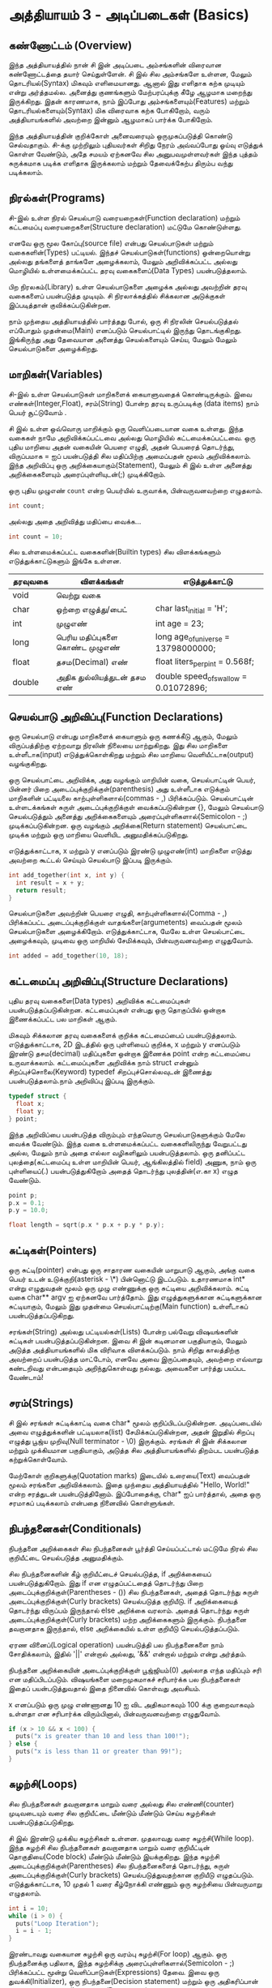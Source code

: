 * அத்தியாயம் 3 - அடிப்படைகள் (Basics)

** கண்ணோட்டம் (Overview)

இந்த அத்தியாயத்தில் நான் சி இன் அடிப்படை அம்சங்களின் விரைவான கண்ணோட்டத்தை தயார்
செய்துள்ளேன். சி இல் சில அம்சங்களே உள்ளன, மேலும் தொடரியல்(Syntax) மிகவும்
எளிமையானது. ஆனால் இது எளிதாக கற்க முடியும் என்று அர்த்தமல்ல. அனைத்து குணங்களும்
மேற்பரப்புக்கு கீழே ஆழமாக மறைந்து இருக்கிறது. இதன் காரணமாக, நாம் இப்போது
அம்சங்களையும்(Features) மற்றும் தொடரியல்களையும்(Syntax) மிக விரைவாக கற்க
போகிறோம், வரும் அத்தியாயங்களில் அவற்றை இன்னும் ஆழமாகப் பார்க்க போகிறோம்.

இந்த அத்தியாயத்தின் குறிக்கோள் அனைவரையும் ஒருமுகப்படுத்தி கொண்டு செல்வதாகும்.
 சி-க்கு முற்றிலும் புதியவர்கள் சிறிது நேரம் அவ்வப்போது ஓய்வு எடுத்துக் கொள்ள வேண்டும்,
அதே சமயம் ஏற்கனவே சில அனுபவமுள்ளவர்கள் இந்த புத்தம் சுருக்கமாக படிக்க எளிதாக
இருக்கலாம் மற்றும் தேவைக்கேற்ப திரும்ப வந்து படிக்கலாம்.

** நிரல்கள்(Programs)

சி-இல் உள்ள நிரல் செயல்பாடு வரையறைகள்(Function declaration) மற்றும் கட்டமைப்பு
வரையறைகளை(Structure declaration) மட்டுமே கொண்டுள்ளது.

எனவே ஒரு மூல கோப்பு(source file) என்பது செயல்பாடுகள் மற்றும் வகைகளின்(Types)
பட்டியல். இந்தச் செயல்பாடுகள்(functions) ஒன்றையொன்று அல்லது தங்களைத் தாங்களே அழைக்கலாம், மேலும்
அறிவிக்கப்பட்ட அல்லது மொழியில் உள்ளமைக்கப்பட்ட தரவு வகைகளைப்(Data Types)
பயன்படுத்தலாம்.

பிற நிரலகம்(Library) உள்ள செயல்பாடுகளை அழைக்க அல்லது அவற்றின் தரவு வகைகளைப்
பயன்படுத்த முடியும். சி நிரலாக்கத்தில் சிக்கலான அடுக்குகள் இப்படித்தான்
குவிக்கப்படுகின்றன.

நாம் முந்தைய அத்தியாயத்தில் பார்த்தது போல், ஒரு சி நிரலின் செயல்படுத்தல் எப்போதும்
முதன்மை(Main) எனப்படும் செயல்பாட்டில் இருந்து தொடங்குகிறது. இங்கிருந்து அது
தேவையான அனைத்து செயல்களையும் செய்ய, மேலும் மேலும் செயல்பாடுகளை அழைக்கிறது.

** மாறிகள்(Variables)

சி-இல் உள்ள செயல்பாடுகள் மாறிகளைக் கையாளுவதைக் கொண்டிருக்கும். இவை
எண்கள்(Integer,Float), சரம்(String) போன்ற தரவு உருப்படிக்கு (data items) நாம்
பெயர் சூட்டுவோம் .

சி இல் உள்ள ஒவ்வொரு மாறிக்கும் ஒரு வெளிப்படையான வகை உள்ளது. இந்த வகைகள் நாமே
அறிவிக்கப்பட்டவை அல்லது மொழியில் கட்டமைக்கப்பட்டவை. ஒரு புதிய மாறியை அதன் வகையின்
பெயரை எழுதி, அதன் பெயரைத் தொடர்ந்து, விருப்பமாக = ஐப் பயன்படுத்தி சில
மதிப்பிற்கு அமைப்பதன் மூலம் அறிவிக்கலாம். இந்த அறிவிப்பு ஒரு
அறிக்கையாகும்(Statement), மேலும் சி இல் உள்ள அனைத்து அறிக்கைகளையும்
அரைப்புள்ளியுடன்(;) முடிக்கிறோம்.

ஒரு புதிய முழுஎண் ~count~ என்ற பெயர்யில் உருவாக்க, பின்வருவனவற்றை எழுதலாம்.

#+begin_src c
  int count;
#+end_src

அல்லது அதை அறிவித்து மதிப்பை வைக்க...

#+begin_src c
  int count = 10;
#+end_src

சில உள்ளமைக்கப்பட்ட வகைகளின்(Builtin types) சில விளக்கங்களும் எடுத்துக்காட்டுகளும்
இங்கே உள்ளன.

|   தரவுவகை  | விளக்கங்கள்                                                        | எடுத்துக்காட்டு                                                               |
|---------+----------------------------------+---------------------------------------|
| void    | வெற்று வகை                                                     |                                                                                        |
| char    | ஒற்றை எழுத்து/பைட்                                       | char last_initial = 'H';              |
| int     | முழுஎண்                                                            | int age = 23;                         |
| long    | பெரிய மதிப்புகளை கொண்ட முழுஎண்          | long age_of_universe = 13798000000;   |
| float   | தசம(Decimal) எண்                                         | float liters_per_pint = 0.568f;       |
| double  | அதிக துல்லியத்துடன் தசம எண்                       | double speed_of_swallow = 0.01072896; |

** செயல்பாடு அறிவிப்பு(Function Declarations)

ஒரு செயல்பாடு என்பது மாறிகளைக் கையாளும் ஒரு கணக்கீடு ஆகும், மேலும்
விருப்பத்திற்கு ஏற்றவாறு நிரலின் நிலையை மாற்றுகிறது. இது சில மாறிகளை
உள்ளீடாக(input) எடுத்துக்கொள்கிறது மற்றும் சில மாறியை வெளியீட்டாக(output)
வழங்குகிறது.

ஒரு செயல்பாட்டை அறிவிக்க, அது வழங்கும் மாறியின் வகை, செயல்பாட்டின் பெயர், பின்னர் பிறை
அடைப்புக்குறிக்குள்(parenthesis) அது உள்ளீடாக எடுக்கும் மாறிகளின் பட்டியலை
காற்புள்ளிகளால்(commas - ,) பிரிக்கப்படும். செயல்பாட்டின் உள்ளடக்கங்கள் சுருள்
அடைப்புக்குறிக்குள் வைக்கப்படுகின்றன {}, மேலும் செயல்பாடு செயல்படுத்தும் அனைத்து
அறிக்கைகளையும் அரைப்புள்ளிகளால்(Semicolon - ;) முடிக்கப்படுகின்றன. ஒரு வழங்கும்
அறிக்கை(Return statement) செயல்பாட்டை முடிக்க மற்றும் ஒரு மாறியை வெளியிட
அனுமதிக்கப்படுகிறது.

எடுத்துக்காட்டாக, x மற்றும் y எனப்படும் இரண்டு முழுஎண்(int) மாறிகளை எடுத்து
அவற்றை கூட்டல் செய்யும் செயல்பாடு இப்படி இருக்கும்.

#+begin_src c
  int add_together(int x, int y) {
    int result = x + y;
    return result;
  }
#+end_src

செயல்பாடுகளை அவற்றின் பெயரை எழுதி, காற்புள்ளிகளால்(Comma - ,) பிரிக்கப்பட்ட
அடைப்புக்குறிக்குள் வாதங்களை(argumetents) வைப்பதன் மூலம் செயல்பாடுகளை
அழைக்கிறோம். எடுத்துக்காட்டாக, மேலே உள்ள செயல்பாட்டை அழைக்கவும், முடிவை ஒரு
மாறியில் சேமிக்கவும், பின்வருவனவற்றை எழுதுவோம்.

#+begin_src c
  int added = add_together(10, 18);
#+end_src

** கட்டமைப்பு அறிவிப்பு(Structure Declarations)

புதிய தரவு வகைகளை(Data types) அறிவிக்க கட்டமைப்புகள் பயன்படுத்தப்படுகின்றன. கட்டமைப்புகள் என்பது
ஒரு தொகுப்பில் ஒன்றாக இணைக்கப்பட்ட பல மாறிகள் ஆகும்.

மிகவும் சிக்கலான தரவு வகைகளைக் குறிக்க கட்டமைப்பைப்
பயன்படுத்தலாம். எடுத்துக்காட்டாக, 2D இடத்தில் ஒரு புள்ளியைப் குறிக்க, x மற்றும் y
எனப்படும் இரண்டு தசம(decimal) மதிப்புகளை ஒன்றாக இணைக்க point என்ற கட்டமைப்பை
உருவாக்கலாம். கட்டமைப்புகளை அறிவிக்க நாம் struct என்னும் சிறப்புச்சொலை(Keyword)
typedef சிறப்புச்சொல்லவுடன் இணைத்து பயன்படுத்தலாம்.நாம் அறிவிப்பு இப்படி இருக்கும்.

#+begin_src c
  typedef struct {
    float x;
    float y;
  } point;
#+end_src

இந்த அறிவிப்பை பயன்படுத்த விரும்பும் எந்தவொரு செயல்பாடுகளுக்கும் மேலே வைக்க
வேண்டும். இந்த வகை உள்ளமைக்கப்பட்ட வகைகளிலிருந்து வேறுபட்டது அல்ல, மேலும் நாம் அதை
எல்லா வழிகளிலும் பயன்படுத்தலாம். ஒரு தனிப்பட்ட புலத்தை(கட்டமைப்பு உள்ள மாறியின்
பெயர், ஆங்கிலத்தில் field) அணுக, நாம் ஒரு புள்ளியைப்(.) பயன்படுத்துகிறோம் அதைத்
தொடர்ந்து புலத்தின்(எ.கா x) எழுத வேண்டும்.

#+begin_src c
  point p;
  p.x = 0.1;
  p.y = 10.0;
  
  float length = sqrt(p.x * p.x + p.y * p.y);
#+end_src

** சுட்டிகள்(Pointers)

ஒரு சுட்டி(pointer) என்பது ஒரு சாதாரண வகையின் மாறுபாடு ஆகும், அங்கு வகை
பெயர் உடன் உடுக்குறி(asterisk - \*) பின்னொட்டு இடப்படும். உதாரணமாக int* என்று
எழுதுவதன் மூலம் ஒரு முழு எண்ணுக்கு ஒரு சுட்டியை அறிவிக்கலாம். சுட்டி வகை
char** argv ஐ ஏற்கனவே பார்த்தோம். இது எழுத்துகளுக்கான சுட்டிகளுக்கான
சுட்டியாகும், மேலும் இது முதன்மை செயல்பாட்டிற்கு(Main function) உள்ளீடாகப்
பயன்படுத்தப்படுகிறது.

சரங்கள்(String) அல்லது பட்டியல்கள்(Lists) போன்ற பல்வேறு விஷயங்களின் சுட்டிகள்
பயன்படுத்தப்படுகின்றன. இவை சி இன் கடினமான பகுதியாகும், மேலும் அடுத்த
அத்தியாயங்களில் மிக விரிவாக விளக்கப்படும். நாம் சிறிது காலத்திற்கு அவற்றைப்
பயன்படுத்த மாட்டோம், எனவே அவை இருப்பதையும், அவற்றை எவ்வாறு கண்டறிவது என்பதையும்
அறிந்துகொள்வது நல்லது. அவைகளை பார்த்து பயப்பட வேண்டாம்!


** சரம்(Strings)
சி இல் சரங்கள் சுட்டிக்காட்டி வகை char* மூலம் குறிப்பிடப்படுகின்றன. அடிப்படையில்
அவை எழுத்துக்களின் பட்டியலாக(list) சேமிக்கப்படுகின்றன, அதன் இறுதில் சிறப்பு
எழுத்து பூஜ்ய முறிவு(Null terminator - \0) இருக்கும். சரங்கள் சி இன் சிக்கலான
மற்றும் முக்கியமான பகுதியாகும், அடுத்த சில அத்தியாயங்களில் திறம்பட பயன்படுத்த
கற்றுக்கொள்வோம்.

மேற்கோள் குறிகளுக்கு(Quotation marks) இடையில் உரையை(Text) வைப்பதன் மூலம்
சரங்களை அறிவிக்கலாம். இதை முந்தைய அத்தியாயத்தில் "Hello, World!" என்ற சரத்துடன்
பயன்படுத்தினோம். இப்போதைக்கு, char* ஐப் பார்த்தால், அதை ஒரு சரமாகப் படிக்கலாம்
என்பதை நினைவில் கொள்ளுங்கள்.

** நிபந்தனைகள்(Conditionals)

நிபந்தனை அறிக்கைகள் சில நிபந்தனைகள் பூர்த்தி செய்யப்பட்டால் மட்டுமே நிரல் சில
குறியீட்டை செயல்படுத்த அனுமதிக்கும்.

சில நிபந்தனைகளின் கீழ் குறியீட்டைச் செயல்படுத்த, if அறிக்கையைப்
பயன்படுத்துகிறோம். இது if என எழுதப்பட்டதைத் தொடர்ந்து பிறை
அடைப்புக்குறிக்குள்(Parentheses - ()) சில நிபந்தனைகள், அதைத் தொடர்ந்து சுருள்
அடைப்புக்குறிக்குள்(Curly brackets) செயல்படுத்த குறியீடு. if அறிக்கையைத்
தொடர்ந்து விருப்பம் இருந்தால் else அறிக்கை வரலாம். அதைத் தொடர்ந்து சுருள்
அடைப்புக்குறிக்குள்(Curly brackets) மற்ற அறிக்கைகளும் இருக்கும். நிபந்தனை
தவறானதாக இருந்தால், else அறிக்கையில் உள்ள குறியீடு செயல்படுத்தப்படும்.

ஏரண வினைப்(Logical operation) பயன்படுத்தி பல நிபந்தனைகளை நாம் சோதிக்கலாம்,
இதில் '||' என்றால் அல்லது, '&&' என்றால் மற்றும் என்று அர்த்தம்.

நிபந்தனை அறிக்கையின் அடைப்புக்குறிக்குள் பூஜ்ஜியம்(0) அல்லாத எந்த மதிப்பும் சரி என
மதிப்பிடப்படும். விஷயங்களை மறைமுகமாகச் சரிபார்க்க பல நிபந்தனைகள் இதைப்
பயன்படுத்துவதால் இதை நினைவில் கொள்வது அவசியம்.

x எனப்படும் ஒரு முழு எண்ணானது 10 ஐ விட அதிகமாகவும் 100 க்கு குறைவாகவும்
உள்ளதா என சரிபார்க்க விரும்பினால், பின்வருவனவற்றை எழுதுவோம்.

#+begin_src c
  if (x > 10 && x < 100) {
    puts("x is greater than 10 and less than 100!");
  } else {
    puts("x is less than 11 or greater than 99!");
  }
#+end_src

** சுழற்சி(Loops)

சில நிபந்தனைகள் தவறானதாக மாறும் வரை அல்லது சில எண்ணி(counter) முடிவடையும்
வரை சில குறியீட்டை மீண்டும் மீண்டும் செய்ய சுழற்சிகள் பயன்படுத்தப்படுகிறது.

சி இல் இரண்டு முக்கிய சுழற்சிகள் உள்ளன. முதலாவது வரை சுழற்சி(While loop). இந்த
சுழற்சி சில நிபந்தனைகள் தவறானதாக மாறும் வரை குறியீட்டின் தொகுதியை(Code block)
மீண்டும் மீண்டும் இயக்குகிறது. இந்த சுழற்சி அடைப்புக்குறிக்குள்(Parentheses) சில
நிபந்தனைகளைத் தொடர்ந்து, சுருள் அடைப்புக்குறிக்குள்(Curly brackets)
செயல்படுத்துவதற்கான குறியீடு எழுதப்படும். எடுத்துக்காட்டாக, 10 முதல் 1 வரை
கீழ்நோக்கி எண்ணும் ஒரு சுழற்சியை பின்வருமாறு எழுதலாம்.

#+begin_src c
  int i = 10;
  while (i > 0) {
    puts("Loop Iteration");
    i = i - 1;
  }
#+end_src

இரண்டாவது வகையான சுழற்சி ஒரு வரம்பு சுழற்சி(For loop) ஆகும். ஒரு நிபந்தனைக்கு
பதிலாக, இந்த சுழற்சிக்கு அரைப்புள்ளிகளால்(Semicolon - ;) பிரிக்கப்பட்ட மூன்று
வெளிப்பாடுகள்(Expressions) தேவை. இவை ஒரு துவக்கி(Initializer), ஒரு
நிபந்தனை(Decision statement) மற்றும் ஒரு அதிகரிப்பான் அல்லது
குறைப்பான்(Increment/Decrement). சுழற்சி தொடங்கும் முன் துவக்கி
செய்யப்படுகிறது. சுழற்சியின் ஒவ்வொரு மறு செய்கைக்கும்(Iteration) முன் நிபந்தனை
சரிபார்க்கப்படுகிறது. அது தவறானதாக இருந்தால், சுழற்சி வெளியேறும். சுழற்சியின்
ஒவ்வொரு மறு செய்கையின் முடிவிலும் அதிகரிப்பான் அல்லது குறைப்பான்
செய்யப்படுகிறது. இந்த சுழற்சிகள் வரை சுழற்சியை(While loop) விட எளிதாக
இருப்பதால் எண்ணுவதற்கு பெரும்பாலும் பயன்படுத்தப்படுகிறது.

எடுத்துக்காட்டாக, 0 முதல் 9 வரை கணக்கிடும் சுழற்சியை எழுத, பின்வருவனவற்றை
எழுதலாம். இந்த வழக்கில் ++ செயலி(Operator) i மாறியை அதிகரிக்கிறது.

#+begin_src c
  for (int i = 0; i < 10; i++) {
    puts("Loop Iteration");
  }
#+end_src

** வெகுமதி மதிப்பெண் (Bonus Marks)
- வரம்பு சுழற்சி(For loop) பயன்படுத்தி ஐந்து முறை 'Hello World' அச்சிடவும்.
- வரை சுழற்சியை(While loop) பயன்படுத்தி ஐந்து முறை 'Hello world' அச்சிடவும்.
- செயல்பாட்டை அறிவித்து அதன் மூலம் 'Hello world', n எண்ணிக்கையில் அச்சிடவும், இதை
  முதன்மை செயல்பாட்டியில் இருந்து அழைக்கவும்.
- பட்டியலிடப்பட்டவை தவிர வேறு என்ன உள்ளமைக்கப்பட்ட(Builtin) வகைகளில் கட்டமைக்கப்பட்டுள்ளது?
- பெரியது(>) மற்றும் சிறியது(<)  தவிர வேறு என்ன நிபந்தனை செயலி(conditional operator) உள்ளன?
- கூட்டல்(+) மற்றும் கழித்தல்(-) தவிர வேறு என்ன கணித செயலி(Mathematical operator) உள்ளன?
- += இயக்கி என்றால் என்ன, அது எப்படி வேலை செய்கிறது?
- செய் சுழற்சி(Do loop) என்றால் என்ன, அது எப்படி வேலை செய்கிறது?
- தேர்ந்தெடு அறிக்கை(Switch statement) என்றால் என்ன, அது எப்படி வேலை செய்கிறது?
- Break(நிறுத்து) சிறப்புச்சொல் என்றால் என்ன, அது என்ன செய்கிறது?
- Continue(தொடர்) சிறப்புச்சொல் என்றால் என்ன, அது என்ன செய்கிறது?
- Typedef சிறப்புச்சொல் சரியாக என்ன செய்கிறது?
